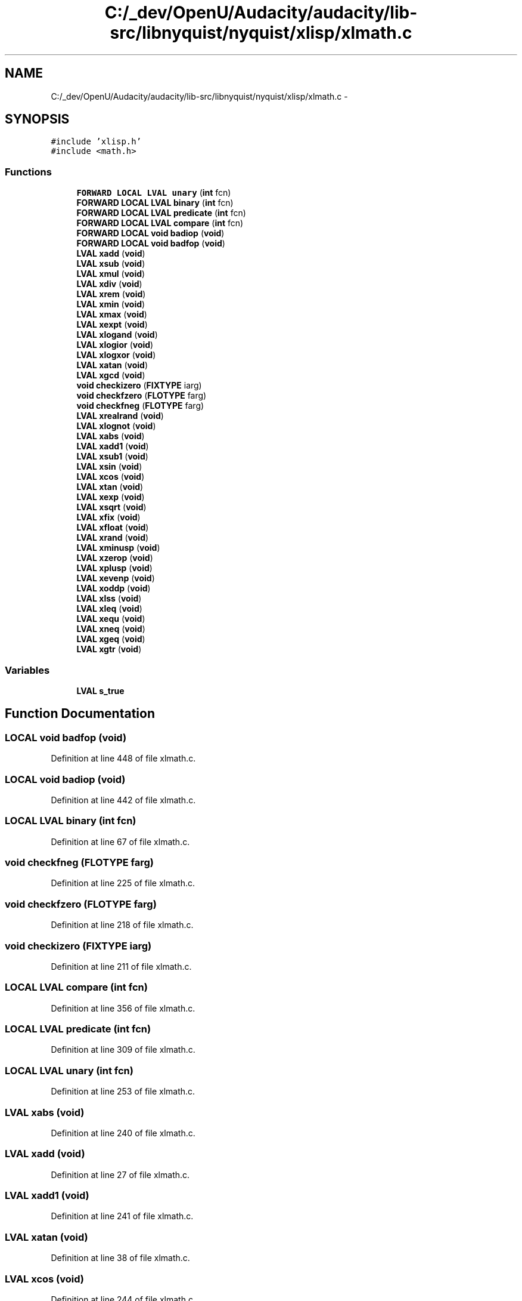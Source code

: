 .TH "C:/_dev/OpenU/Audacity/audacity/lib-src/libnyquist/nyquist/xlisp/xlmath.c" 3 "Thu Apr 28 2016" "Audacity" \" -*- nroff -*-
.ad l
.nh
.SH NAME
C:/_dev/OpenU/Audacity/audacity/lib-src/libnyquist/nyquist/xlisp/xlmath.c \- 
.SH SYNOPSIS
.br
.PP
\fC#include 'xlisp\&.h'\fP
.br
\fC#include <math\&.h>\fP
.br

.SS "Functions"

.in +1c
.ti -1c
.RI "\fBFORWARD\fP \fBLOCAL\fP \fBLVAL\fP \fBunary\fP (\fBint\fP fcn)"
.br
.ti -1c
.RI "\fBFORWARD\fP \fBLOCAL\fP \fBLVAL\fP \fBbinary\fP (\fBint\fP fcn)"
.br
.ti -1c
.RI "\fBFORWARD\fP \fBLOCAL\fP \fBLVAL\fP \fBpredicate\fP (\fBint\fP fcn)"
.br
.ti -1c
.RI "\fBFORWARD\fP \fBLOCAL\fP \fBLVAL\fP \fBcompare\fP (\fBint\fP fcn)"
.br
.ti -1c
.RI "\fBFORWARD\fP \fBLOCAL\fP \fBvoid\fP \fBbadiop\fP (\fBvoid\fP)"
.br
.ti -1c
.RI "\fBFORWARD\fP \fBLOCAL\fP \fBvoid\fP \fBbadfop\fP (\fBvoid\fP)"
.br
.ti -1c
.RI "\fBLVAL\fP \fBxadd\fP (\fBvoid\fP)"
.br
.ti -1c
.RI "\fBLVAL\fP \fBxsub\fP (\fBvoid\fP)"
.br
.ti -1c
.RI "\fBLVAL\fP \fBxmul\fP (\fBvoid\fP)"
.br
.ti -1c
.RI "\fBLVAL\fP \fBxdiv\fP (\fBvoid\fP)"
.br
.ti -1c
.RI "\fBLVAL\fP \fBxrem\fP (\fBvoid\fP)"
.br
.ti -1c
.RI "\fBLVAL\fP \fBxmin\fP (\fBvoid\fP)"
.br
.ti -1c
.RI "\fBLVAL\fP \fBxmax\fP (\fBvoid\fP)"
.br
.ti -1c
.RI "\fBLVAL\fP \fBxexpt\fP (\fBvoid\fP)"
.br
.ti -1c
.RI "\fBLVAL\fP \fBxlogand\fP (\fBvoid\fP)"
.br
.ti -1c
.RI "\fBLVAL\fP \fBxlogior\fP (\fBvoid\fP)"
.br
.ti -1c
.RI "\fBLVAL\fP \fBxlogxor\fP (\fBvoid\fP)"
.br
.ti -1c
.RI "\fBLVAL\fP \fBxatan\fP (\fBvoid\fP)"
.br
.ti -1c
.RI "\fBLVAL\fP \fBxgcd\fP (\fBvoid\fP)"
.br
.ti -1c
.RI "\fBvoid\fP \fBcheckizero\fP (\fBFIXTYPE\fP iarg)"
.br
.ti -1c
.RI "\fBvoid\fP \fBcheckfzero\fP (\fBFLOTYPE\fP farg)"
.br
.ti -1c
.RI "\fBvoid\fP \fBcheckfneg\fP (\fBFLOTYPE\fP farg)"
.br
.ti -1c
.RI "\fBLVAL\fP \fBxrealrand\fP (\fBvoid\fP)"
.br
.ti -1c
.RI "\fBLVAL\fP \fBxlognot\fP (\fBvoid\fP)"
.br
.ti -1c
.RI "\fBLVAL\fP \fBxabs\fP (\fBvoid\fP)"
.br
.ti -1c
.RI "\fBLVAL\fP \fBxadd1\fP (\fBvoid\fP)"
.br
.ti -1c
.RI "\fBLVAL\fP \fBxsub1\fP (\fBvoid\fP)"
.br
.ti -1c
.RI "\fBLVAL\fP \fBxsin\fP (\fBvoid\fP)"
.br
.ti -1c
.RI "\fBLVAL\fP \fBxcos\fP (\fBvoid\fP)"
.br
.ti -1c
.RI "\fBLVAL\fP \fBxtan\fP (\fBvoid\fP)"
.br
.ti -1c
.RI "\fBLVAL\fP \fBxexp\fP (\fBvoid\fP)"
.br
.ti -1c
.RI "\fBLVAL\fP \fBxsqrt\fP (\fBvoid\fP)"
.br
.ti -1c
.RI "\fBLVAL\fP \fBxfix\fP (\fBvoid\fP)"
.br
.ti -1c
.RI "\fBLVAL\fP \fBxfloat\fP (\fBvoid\fP)"
.br
.ti -1c
.RI "\fBLVAL\fP \fBxrand\fP (\fBvoid\fP)"
.br
.ti -1c
.RI "\fBLVAL\fP \fBxminusp\fP (\fBvoid\fP)"
.br
.ti -1c
.RI "\fBLVAL\fP \fBxzerop\fP (\fBvoid\fP)"
.br
.ti -1c
.RI "\fBLVAL\fP \fBxplusp\fP (\fBvoid\fP)"
.br
.ti -1c
.RI "\fBLVAL\fP \fBxevenp\fP (\fBvoid\fP)"
.br
.ti -1c
.RI "\fBLVAL\fP \fBxoddp\fP (\fBvoid\fP)"
.br
.ti -1c
.RI "\fBLVAL\fP \fBxlss\fP (\fBvoid\fP)"
.br
.ti -1c
.RI "\fBLVAL\fP \fBxleq\fP (\fBvoid\fP)"
.br
.ti -1c
.RI "\fBLVAL\fP \fBxequ\fP (\fBvoid\fP)"
.br
.ti -1c
.RI "\fBLVAL\fP \fBxneq\fP (\fBvoid\fP)"
.br
.ti -1c
.RI "\fBLVAL\fP \fBxgeq\fP (\fBvoid\fP)"
.br
.ti -1c
.RI "\fBLVAL\fP \fBxgtr\fP (\fBvoid\fP)"
.br
.in -1c
.SS "Variables"

.in +1c
.ti -1c
.RI "\fBLVAL\fP \fBs_true\fP"
.br
.in -1c
.SH "Function Documentation"
.PP 
.SS "\fBLOCAL\fP \fBvoid\fP badfop (\fBvoid\fP)"

.PP
Definition at line 448 of file xlmath\&.c\&.
.SS "\fBLOCAL\fP \fBvoid\fP badiop (\fBvoid\fP)"

.PP
Definition at line 442 of file xlmath\&.c\&.
.SS "\fBLOCAL\fP \fBLVAL\fP binary (\fBint\fP fcn)"

.PP
Definition at line 67 of file xlmath\&.c\&.
.SS "\fBvoid\fP checkfneg (\fBFLOTYPE\fP farg)"

.PP
Definition at line 225 of file xlmath\&.c\&.
.SS "\fBvoid\fP checkfzero (\fBFLOTYPE\fP farg)"

.PP
Definition at line 218 of file xlmath\&.c\&.
.SS "\fBvoid\fP checkizero (\fBFIXTYPE\fP iarg)"

.PP
Definition at line 211 of file xlmath\&.c\&.
.SS "\fBLOCAL\fP \fBLVAL\fP compare (\fBint\fP fcn)"

.PP
Definition at line 356 of file xlmath\&.c\&.
.SS "\fBLOCAL\fP \fBLVAL\fP predicate (\fBint\fP fcn)"

.PP
Definition at line 309 of file xlmath\&.c\&.
.SS "\fBLOCAL\fP \fBLVAL\fP unary (\fBint\fP fcn)"

.PP
Definition at line 253 of file xlmath\&.c\&.
.SS "\fBLVAL\fP xabs (\fBvoid\fP)"

.PP
Definition at line 240 of file xlmath\&.c\&.
.SS "\fBLVAL\fP xadd (\fBvoid\fP)"

.PP
Definition at line 27 of file xlmath\&.c\&.
.SS "\fBLVAL\fP xadd1 (\fBvoid\fP)"

.PP
Definition at line 241 of file xlmath\&.c\&.
.SS "\fBLVAL\fP xatan (\fBvoid\fP)"

.PP
Definition at line 38 of file xlmath\&.c\&.
.SS "\fBLVAL\fP xcos (\fBvoid\fP)"

.PP
Definition at line 244 of file xlmath\&.c\&.
.SS "\fBLVAL\fP xdiv (\fBvoid\fP)"

.PP
Definition at line 30 of file xlmath\&.c\&.
.SS "\fBLVAL\fP xequ (\fBvoid\fP)"

.PP
Definition at line 350 of file xlmath\&.c\&.
.SS "\fBLVAL\fP xevenp (\fBvoid\fP)"

.PP
Definition at line 305 of file xlmath\&.c\&.
.SS "\fBLVAL\fP xexp (\fBvoid\fP)"

.PP
Definition at line 246 of file xlmath\&.c\&.
.SS "\fBLVAL\fP xexpt (\fBvoid\fP)"

.PP
Definition at line 34 of file xlmath\&.c\&.
.SS "\fBLVAL\fP xfix (\fBvoid\fP)"

.PP
Definition at line 248 of file xlmath\&.c\&.
.SS "\fBLVAL\fP xfloat (\fBvoid\fP)"

.PP
Definition at line 249 of file xlmath\&.c\&.
.SS "\fBLVAL\fP xgcd (\fBvoid\fP)"

.PP
Definition at line 41 of file xlmath\&.c\&.
.SS "\fBLVAL\fP xgeq (\fBvoid\fP)"

.PP
Definition at line 352 of file xlmath\&.c\&.
.SS "\fBLVAL\fP xgtr (\fBvoid\fP)"

.PP
Definition at line 353 of file xlmath\&.c\&.
.SS "\fBLVAL\fP xleq (\fBvoid\fP)"

.PP
Definition at line 349 of file xlmath\&.c\&.
.SS "\fBLVAL\fP xlogand (\fBvoid\fP)"

.PP
Definition at line 35 of file xlmath\&.c\&.
.SS "\fBLVAL\fP xlogior (\fBvoid\fP)"

.PP
Definition at line 36 of file xlmath\&.c\&.
.SS "\fBLVAL\fP xlognot (\fBvoid\fP)"

.PP
Definition at line 239 of file xlmath\&.c\&.
.SS "\fBLVAL\fP xlogxor (\fBvoid\fP)"

.PP
Definition at line 37 of file xlmath\&.c\&.
.SS "\fBLVAL\fP xlss (\fBvoid\fP)"

.PP
Definition at line 348 of file xlmath\&.c\&.
.SS "\fBLVAL\fP xmax (\fBvoid\fP)"

.PP
Definition at line 33 of file xlmath\&.c\&.
.SS "\fBLVAL\fP xmin (\fBvoid\fP)"

.PP
Definition at line 32 of file xlmath\&.c\&.
.SS "\fBLVAL\fP xminusp (\fBvoid\fP)"

.PP
Definition at line 302 of file xlmath\&.c\&.
.SS "\fBLVAL\fP xmul (\fBvoid\fP)"

.PP
Definition at line 29 of file xlmath\&.c\&.
.SS "\fBLVAL\fP xneq (\fBvoid\fP)"

.PP
Definition at line 351 of file xlmath\&.c\&.
.SS "\fBLVAL\fP xoddp (\fBvoid\fP)"

.PP
Definition at line 306 of file xlmath\&.c\&.
.SS "\fBLVAL\fP xplusp (\fBvoid\fP)"

.PP
Definition at line 304 of file xlmath\&.c\&.
.SS "\fBLVAL\fP xrand (\fBvoid\fP)"

.PP
Definition at line 250 of file xlmath\&.c\&.
.SS "\fBLVAL\fP xrealrand (\fBvoid\fP)"

.PP
Definition at line 232 of file xlmath\&.c\&.
.SS "\fBLVAL\fP xrem (\fBvoid\fP)"

.PP
Definition at line 31 of file xlmath\&.c\&.
.SS "\fBLVAL\fP xsin (\fBvoid\fP)"

.PP
Definition at line 243 of file xlmath\&.c\&.
.SS "\fBLVAL\fP xsqrt (\fBvoid\fP)"

.PP
Definition at line 247 of file xlmath\&.c\&.
.SS "\fBLVAL\fP xsub (\fBvoid\fP)"

.PP
Definition at line 28 of file xlmath\&.c\&.
.SS "\fBLVAL\fP xsub1 (\fBvoid\fP)"

.PP
Definition at line 242 of file xlmath\&.c\&.
.SS "\fBLVAL\fP xtan (\fBvoid\fP)"

.PP
Definition at line 245 of file xlmath\&.c\&.
.SS "\fBLVAL\fP xzerop (\fBvoid\fP)"

.PP
Definition at line 303 of file xlmath\&.c\&.
.SH "Variable Documentation"
.PP 
.SS "\fBLVAL\fP s_true"

.PP
Definition at line 20 of file xlglob\&.c\&.
.SH "Author"
.PP 
Generated automatically by Doxygen for Audacity from the source code\&.

